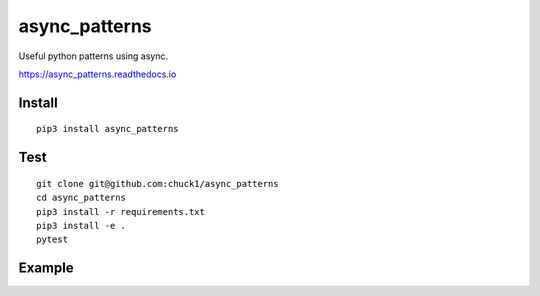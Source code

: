 async_patterns
==============

.. image:: https://travis-ci.org/chuck1/async_patterns.svg?branch=master
    :target: https://travis-ci.org/chuck1/async_patterns
.. image:: https://codecov.io/gh/chuck1/async_patterns/branch/master/graph/badge.svg
   :target: https://codecov.io/gh/chuck1/async_patterns
.. image:: https://img.shields.io/pypi/v/async_patterns.svg
    :target: https://pypi.python.org/pypi/async_patterns

Useful python patterns using async.

https://async_patterns.readthedocs.io

Install
-------

::

    pip3 install async_patterns

Test
----

::

    git clone git@github.com:chuck1/async_patterns
    cd async_patterns
    pip3 install -r requirements.txt
    pip3 install -e .
    pytest

Example
-------

.. testcode::

.. testoutput::


